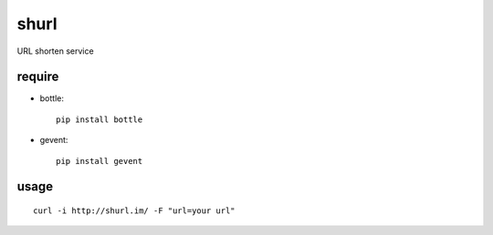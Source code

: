 shurl
=====
URL shorten service

require
-------
* bottle::
    
    pip install bottle

* gevent::
    
    pip install gevent

usage
------

::

    curl -i http://shurl.im/ -F "url=your url"
